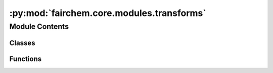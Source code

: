 :py:mod:`fairchem.core.modules.transforms`
==========================================

.. py:module:: fairchem.core.modules.transforms


Module Contents
---------------

Classes
~~~~~~~

.. autoapisummary::

   fairchem.core.modules.transforms.DataTransforms



Functions
~~~~~~~~~

.. autoapisummary::

   fairchem.core.modules.transforms.decompose_tensor



.. py:class:: DataTransforms(config)


   .. py:method:: __call__(data_object)



.. py:function:: decompose_tensor(data_object, config) -> torch_geometric.data.Data


